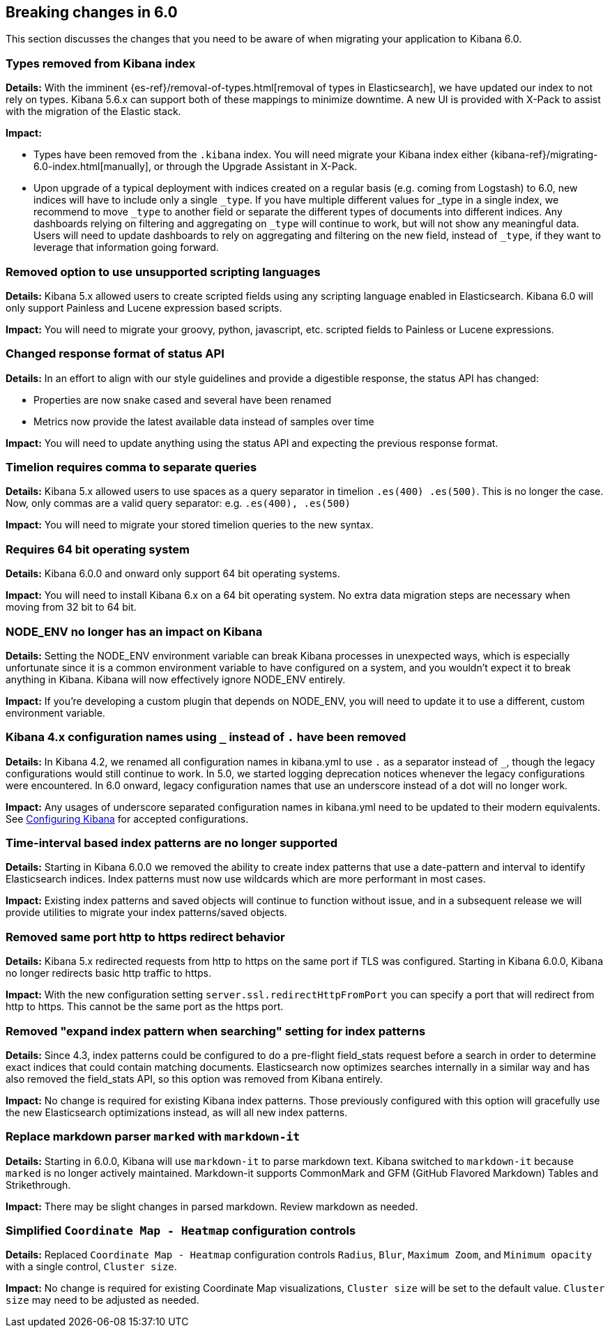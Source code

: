 [[breaking-changes-6.0]]
== Breaking changes in 6.0

This section discusses the changes that you need to be aware of when migrating
your application to Kibana 6.0.

[float]
=== Types removed from Kibana index
*Details:*
With the imminent {es-ref}/removal-of-types.html[removal of types in Elasticsearch], we have updated our index to not rely on types. Kibana 5.6.x can support both of these mappings to minimize downtime. A new UI is provided with X-Pack to assist with the migration of the Elastic stack.

*Impact:*

* Types have been removed from the `.kibana` index. You will need migrate your Kibana index either {kibana-ref}/migrating-6.0-index.html[manually], or through the Upgrade Assistant in X-Pack.
* Upon upgrade of a typical deployment with indices created on a regular basis (e.g. coming from Logstash) to 6.0, new indices will have to include only a single `_type`.  If you have multiple different values for _type in a single index, we recommend to move `_type` to another field or separate the different types of documents into different indices. Any dashboards relying on filtering and aggregating on `_type` will continue to work, but will not show any meaningful data. Users will need to update dashboards to rely on aggregating and filtering on the new field, instead of `_type`, if they want to leverage that information going forward.

[float]
=== Removed option to use unsupported scripting languages
*Details:* Kibana 5.x allowed users to create scripted fields using any scripting language enabled in Elasticsearch.
Kibana 6.0 will only support Painless and Lucene expression based scripts.

*Impact:* You will need to migrate your groovy, python, javascript, etc. scripted fields to Painless or Lucene expressions.


[float]
=== Changed response format of status API
*Details:* In an effort to align with our style guidelines and provide a digestible response,
the status API has changed:

* Properties are now snake cased and several have been renamed
* Metrics now provide the latest available data instead of samples over time

*Impact:* You will need to update anything using the status API and expecting the previous response format.


[float]
=== Timelion requires comma to separate queries
*Details:* Kibana 5.x allowed users to use spaces as a query separator in timelion `.es(400) .es(500)`.
This is no longer the case. Now, only commas are a valid query separator: e.g. `.es(400), .es(500)`

*Impact:* You will need to migrate your stored timelion queries to the new syntax.


[float]
=== Requires 64 bit operating system
*Details:* Kibana 6.0.0 and onward only support 64 bit operating systems.

*Impact:* You will need to install Kibana 6.x on a 64 bit operating system. No extra data migration steps are necessary when moving from 32 bit to 64 bit.


[float]
=== NODE_ENV no longer has an impact on Kibana
*Details:* Setting the NODE_ENV environment variable can break Kibana processes in unexpected ways, which is especially unfortunate since it is a common environment variable to have configured on a system, and you wouldn't expect it to break anything in Kibana. Kibana will now effectively ignore NODE_ENV entirely.

*Impact:* If you're developing a custom plugin that depends on NODE_ENV, you will need to update it to use a different, custom environment variable.


[float]
=== Kibana 4.x configuration names using `_` instead of `.` have been removed
*Details:* In Kibana 4.2, we renamed all configuration names in kibana.yml to use `.` as a separator instead of `_`, though the legacy configurations would still continue to work. In 5.0, we started logging deprecation notices whenever the legacy configurations were encountered. In 6.0 onward, legacy configuration names that use an underscore instead of a dot will no longer work.

*Impact:* Any usages of underscore separated configuration names in kibana.yml need to be updated to their modern equivalents. See <<settings,Configuring Kibana>> for accepted configurations.

[float]
=== Time-interval based index patterns are no longer supported
*Details:*  Starting in Kibana 6.0.0 we removed the ability to create index patterns that use a date-pattern and interval to identify Elasticsearch indices. Index patterns must now use wildcards which are more performant in most cases.

*Impact:* Existing index patterns and saved objects will continue to function without issue, and in a subsequent release we will provide utilities to migrate your index patterns/saved objects.


[float]
=== Removed same port http to https redirect behavior
*Details:* Kibana 5.x redirected requests from http to https on the same port if TLS was configured. Starting in Kibana 6.0.0, Kibana no longer redirects basic http traffic to https.

*Impact:* With the new configuration setting `server.ssl.redirectHttpFromPort` you can specify a port that will redirect from http to https. This cannot be the same port as the https port.


[float]
=== Removed "expand index pattern when searching" setting for index patterns
*Details:* Since 4.3, index patterns could be configured to do a pre-flight field_stats request before a search in order to determine exact indices that could contain matching documents. Elasticsearch now optimizes searches internally in a similar way and has also removed the field_stats API, so this option was removed from Kibana entirely.

*Impact:* No change is required for existing Kibana index patterns. Those previously configured with this option will gracefully use the new Elasticsearch optimizations instead, as will all new index patterns.

[float]
=== Replace markdown parser `marked` with `markdown-it`
*Details:* Starting in 6.0.0, Kibana will use `markdown-it` to parse markdown text. Kibana switched to `markdown-it` because `marked` is no longer actively maintained. Markdown-it supports CommonMark and GFM (GitHub Flavored Markdown) Tables and Strikethrough.

*Impact:* There may be slight changes in parsed markdown. Review markdown as needed.


[float]
=== Simplified `Coordinate Map - Heatmap` configuration controls
*Details:* Replaced `Coordinate Map - Heatmap` configuration controls `Radius`, `Blur`, `Maximum Zoom`, and `Minimum opacity` with a single control, `Cluster size`.

*Impact:* No change is required for existing Coordinate Map visualizations, `Cluster size` will be set to the default value. `Cluster size` may need to be adjusted as needed.
